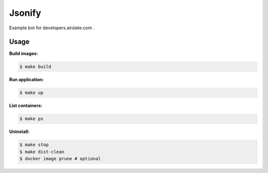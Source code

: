 =======
Jsonify
=======

Example bot for developers.airslate.com .

Usage
=====

**Build images:**

.. code-block:: bash

   $ make build


**Run application:**

.. code-block:: bash

   $ make up

**List containers:**

.. code-block:: bash

   $ make ps

**Uninstall:**

.. code-block:: bash

   $ make stop
   $ make dist-clean
   $ docker image prune # optional
